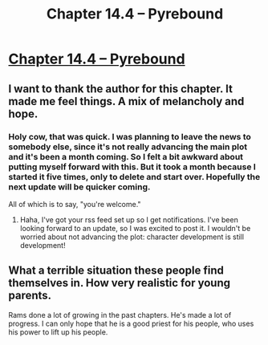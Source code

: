 #+TITLE: Chapter 14.4 – Pyrebound

* [[https://pyrebound.wordpress.com/2020/06/04/chapter-14-4/][Chapter 14.4 – Pyrebound]]
:PROPERTIES:
:Author: Marthinwurer
:Score: 22
:DateUnix: 1591239217.0
:DateShort: 2020-Jun-04
:END:

** I want to thank the author for this chapter. It made me feel things. A mix of melancholy and hope.
:PROPERTIES:
:Author: Marthinwurer
:Score: 9
:DateUnix: 1591239334.0
:DateShort: 2020-Jun-04
:END:

*** Holy cow, that was quick. I was planning to leave the news to somebody else, since it's not really advancing the main plot and it's been a month coming. So I felt a bit awkward about putting myself forward with this. But it took a month because I started it five times, only to delete and start over. Hopefully the next update will be quicker coming.

All of which is to say, "you're welcome."
:PROPERTIES:
:Author: RedSheepCole
:Score: 6
:DateUnix: 1591239567.0
:DateShort: 2020-Jun-04
:END:

**** Haha, I've got your rss feed set up so I get notifications. I've been looking forward to an update, so I was excited to post it. I wouldn't be worried about not advancing the plot: character development is still development!
:PROPERTIES:
:Author: Marthinwurer
:Score: 5
:DateUnix: 1591272340.0
:DateShort: 2020-Jun-04
:END:


** What a terrible situation these people find themselves in. How very realistic for young parents.

Rams done a lot of growing in the past chapters. He's made a lot of progress. I can only hope that he is a good priest for his people, who uses his power to lift up his people.
:PROPERTIES:
:Author: Dent7777
:Score: 3
:DateUnix: 1591276082.0
:DateShort: 2020-Jun-04
:END:
